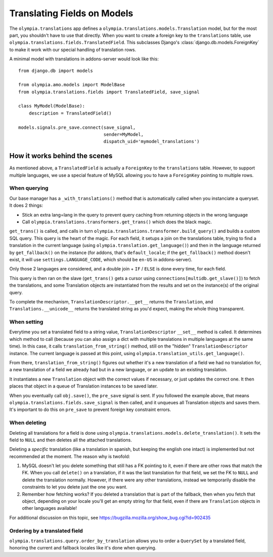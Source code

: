.. _translations:

============================
Translating Fields on Models 
============================

The ``olympia.translations`` app defines a
``olympia.translations.models.Translation`` model, but for the most part, you
shouldn't have to use that directly. When you want to create a foreign key to
the ``translations`` table, use
``olympia.translations.fields.TranslatedField``. This subclasses Django's
:class:`django.db.models.ForeignKey` to make it work with our special handling
of translation rows.

A minimal model with translations in addons-server would look like this::

    from django.db import models

    from olympia.amo.models import ModelBase
    from olympia.translations.fields import TranslatedField, save_signal

    class MyModel(ModelBase):
        description = TranslatedField()

    models.signals.pre_save.connect(save_signal,
                                    sender=MyModel,
                                    dispatch_uid='mymodel_translations')

How it works behind the scenes
==============================

As mentioned above, a ``TranslatedField`` is actually a ``ForeignKey`` to the
``translations`` table. However, to support multiple languages, we use a
special feature of MySQL allowing you to have a ``ForeignKey`` pointing to
multiple rows.

When querying
-------------
Our base manager has a ``_with_translations()`` method that is automatically
called when you instanciate a queryset. It does 2 things:

- Stick an extra lang=lang in the query to prevent query caching from returning
  objects in the wrong language
- Call ``olympia.translations.transformers.get_trans()`` which does the black
  magic.

``get_trans()`` is called, and calls in turn
``olympia.translations.transformer.build_query()`` and builds a custom SQL
query. This query is the heart of the magic. For each field, it setups a join
on the translations table, trying to find a translation in the current language
(using ``olympia.translation.get_language()``) and then in the language
returned by ``get_fallback()`` on the instance (for addons, that's
``default_locale``; if the ``get_fallback()`` method doesn't exist, it will
use ``settings.LANGUAGE_CODE``, which should be ``en-US`` in addons-server).

Only those 2 languages are considered, and a double join + ``IF`` / ``ELSE`` is
done every time, for each field.

This query is then ran on the slave (``get_trans()`` gets a cursor using
``connections[multidb.get_slave()]``) to fetch the translations, and some
Translation objects are instantiated from the results and set on the
instance(s) of the original query.

To complete the mechanism, ``TranslationDescriptor.__get__`` returns the
``Translation``, and ``Translations.__unicode__`` returns the translated string
as you'd expect, making the whole thing transparent.

When setting
------------
Everytime you set a translated field to a string value,
``TranslationDescriptor`` ``__set__`` method is called. It determines which
method to call (because you can also assign a dict with multiple translations
in multiple languages at the same time). In this case, it calls
``translation_from_string()`` method, still on the "hidden"
``TranslationDescriptor`` instance. The current language is passed at this
point, using ``olympia.translation_utils.get_language()``.

From there, ``translation_from_string()`` figures out whether it's a new
translation of a field we had no translation for, a new translation of a
field we already had but in a new language, or an update to an existing
translation.

It instantiates a new ``Translation`` object with the correct values if
necessary, or just updates the correct one. It then places that object in a
queue of Translation instances to be saved later.

When you eventually call ``obj.save()``, the ``pre_save`` signal is sent. If
you followed the example above, that means
``olympia.translations.fields.save_signal`` is then called, and it unqueues all
Translation objects and saves them. It's important to do this on ``pre_save``
to prevent foreign key constraint errors.

When deleting
-------------
Deleting all translations for a field is done using
``olympia.translations.models.delete_translation()``. It sets the field to
``NULL`` and then deletes all the attached translations.

Deleting a *specific* translation (like a translation in spanish, but keeping
the english one intact) is implemented but not recommended at the moment.
The reason why is twofold:

1. MySQL doesn't let you delete something that still has a FK pointing to it,
   even if there are other rows that match the FK. When you call ``delete()``
   on a translation, if it was the last translation for that field, we set the
   FK to ``NULL`` and delete the translation normally. However, if there were
   any other translations, instead we temporarily disable the constraints to
   let you delete just the one you want.
2. Remember how fetching works? If you deleted a translation that is part of
   the fallback, then when you fetch that object, depending on your locale
   you'll get an empty string for that field, even if there are ``Translation``
   objects in other languages available!

For additional discussion on this topic, see
https://bugzilla.mozilla.org/show_bug.cgi?id=902435

Ordering by a translated field
------------------------------

``olympia.translations.query.order_by_translation`` allows you to order a
``QuerySet`` by a translated field, honoring the current and fallback locales
like it's done when querying.
